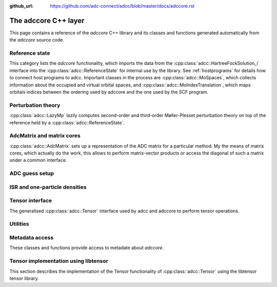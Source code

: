 :github_url: https://github.com/adc-connect/adcc/blob/master/docs/adccore.rst

.. _adccore-layer:

The adccore C++ layer
=====================

This page contains a reference of the *adccore* C++ library
and its classes and functions generated automatically
from the *adccore* source code.

Reference state
---------------
This category lists the *adccore* functionality,
which imports the data from the :cpp:class:`adcc::HartreeFockSolution_i`
interface into the :cpp:class:`adcc::ReferenceState`
for internal use by the library.
See :ref:`hostprograms` for details how to connect
host programs to adcc.
Important classes in the process are :cpp:class:`adcc::MoSpaces`,
which collects information about the occupied and virtual
orbital spaces, and :cpp:class:`adcc::MoIndexTranslation`,
which maps orbitals indices between the ordering used by adccore
and the one used by the SCF program.

.. doxygengroup:: ReferenceObjects
   :members:
   :content-only:


Perturbation theory
-------------------
:cpp:class:`adcc::LazyMp` lazily computes second-order and third-order
Møller-Plesset perturbation theory on top of the reference
held by a :cpp:class:`adcc::ReferenceState`.

.. doxygengroup:: PerturbationTheory
   :members:
   :content-only:


AdcMatrix and matrix cores
--------------------------
:cpp:class:`adcc::AdcMatrix` sets up a representation of the ADC
matrix for a particular method. My the means of matrix cores,
which actually do the work, this allows to perform matrix-vector products
or access the diagonal of such a matrix under a common interface.

.. doxygengroup:: AdcMatrix
   :members:
   :content-only:


ADC guess setup
---------------
.. doxygengroup:: AdcGuess
   :members:
   :content-only:


ISR and one-particle densities
------------------------------
.. doxygengroup:: Properties
   :members:
   :content-only:


Tensor interface
----------------
The generalised :cpp:class:`adcc::Tensor` interface
used by adcc and adccore to perform tensor operations.

.. doxygengroup:: Tensor
   :members:
   :content-only:


Utilities
---------
.. doxygengroup:: Utilities
   :members:
   :content-only:


Metadata access
---------------
These classes and functions provide access to metadate about *adccore*.

.. doxygengroup:: Metadata
   :members:
   :content-only:


Tensor implementation using libtensor
-------------------------------------
This section describes the implementation of the
Tensor functionality of :cpp:class:`adcc::Tensor`
using the libtensor tensor library.

.. doxygengroup:: TensorLibtensor
   :members:
   :content-only:
